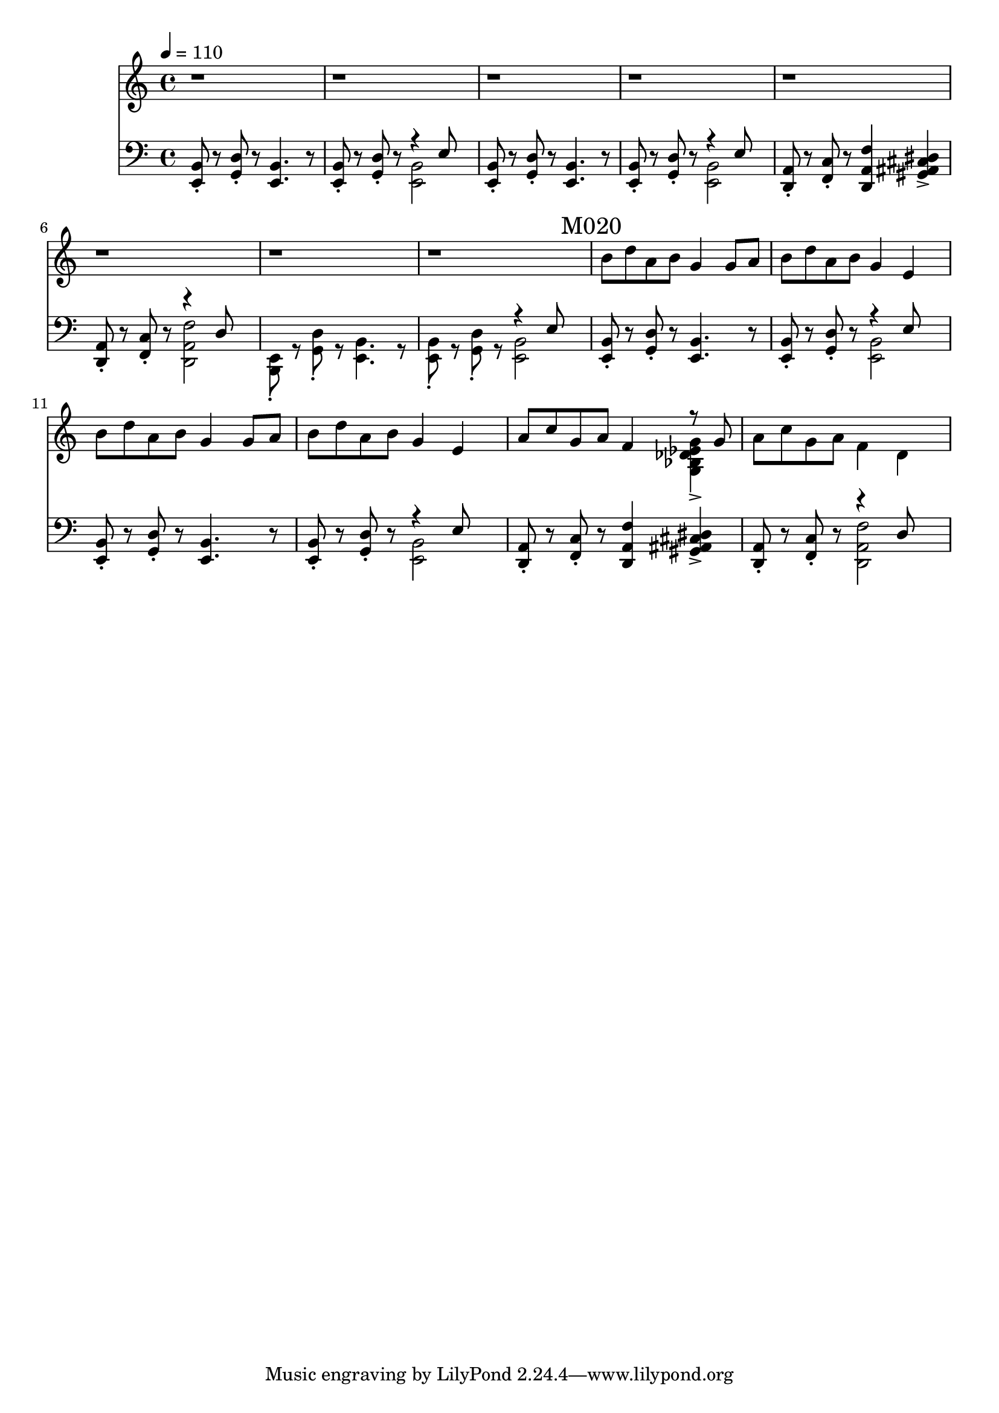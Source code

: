 \version "2.20.0"

leftHand = \new Staff \relative e, {
  \clef bass
  <e b'>8\staccato
  r8
  <g d'>8\staccato
  r8
  <e b'>4.
  r8
  <e b'>8\staccato
  r8
  <g d'>8\staccato
  r8
  <<
    { \voiceTwo <e b'>2 }
    \new Voice { \voiceOne r4 e'8 }
  >> \oneVoice |
  <e, b'>8\staccato
  r8
  <g d'>8\staccato
  r8
  <e b'>4.
  r8
  <e b'>8\staccato
  r8
  <g d'>8\staccato
  r8
  <<
    { \voiceTwo <e b'>2 }
    \new Voice { \voiceOne r4 e'8 }
  >> \oneVoice |
  <d, a'>8\staccato
  r8
  <f c'>8\staccato
  r8
  <d a' f'>4
  <gis ais cis dis>4-> |
  <d a'>8\staccato
  r8
  <f c'>8\staccato
  r8
  <<
    {\voiceTwo <d a' f'>2}
    \new Voice {\voiceOne r4 d'8}
  >> |
  <e, b>8\staccato
  r8
  <g d'>8\staccato
  r8
  <e b'>4.
  r8
  <e b'>8\staccato
  r8
  <g d'>8\staccato
  r8
  <<
    { \voiceTwo <e b'>2 }
    \new Voice { \voiceOne r4 e'8 }
  >> \oneVoice | \mark "M020"
  <e, b'>8\staccato
  r8
  <g d'>8\staccato
  r8
  <e b'>4.
  r8
  <e b'>8\staccato
  r8
  <g d'>8\staccato
  r8
  <<
    { \voiceTwo <e b'>2 }
    \new Voice { \voiceOne r4 e'8 }
  >> \oneVoice
  <e, b'>8\staccato
  r8
  <g d'>8\staccato
  r8
  <e b'>4.
  r8
  <e b'>8\staccato
  r8
  <g d'>8\staccato
  r8
  <<
    { \voiceTwo <e b'>2 }
    \new Voice { \voiceOne r4 e'8 }
  >> \oneVoice
  <d, a'>8\staccato
  r8
  <f c'>8\staccato
  r8
  <d a' f'>4
  <gis ais cis dis>4-> |
  <d a'>8\staccato
  r8
  <f c'>8\staccato
  r8
  <<
    {\voiceTwo <d a' f'>2}
    \new Voice {\voiceOne r4 d'8}
  >> |
}

rightHand = \new Staff \relative c {
  \tempo 4 = 110
  r1 r1 r1 r1 r1 r1 r1 r1 | \mark "M020"
  b''8 d a b g4 g8 a |
  b d a b g4 e4 |
  b'8 d a b g4 g8 a b d a b g4 e |
  a8 c g a f4
  <<
    { \voiceTwo <g, bes des ees g>-> }
    \new Voice {\voiceOne r8 g'}
  >> |
  a8 c g a f4 d |
}

% https://extending-lilypond.readthedocs.io/en/latest/intro.html#the-scheme-sandbox
% showLastLength = R1*5

\score {
  <<
    \rightHand
    \leftHand
  >>
  \layout { }
  \midi { }
}
